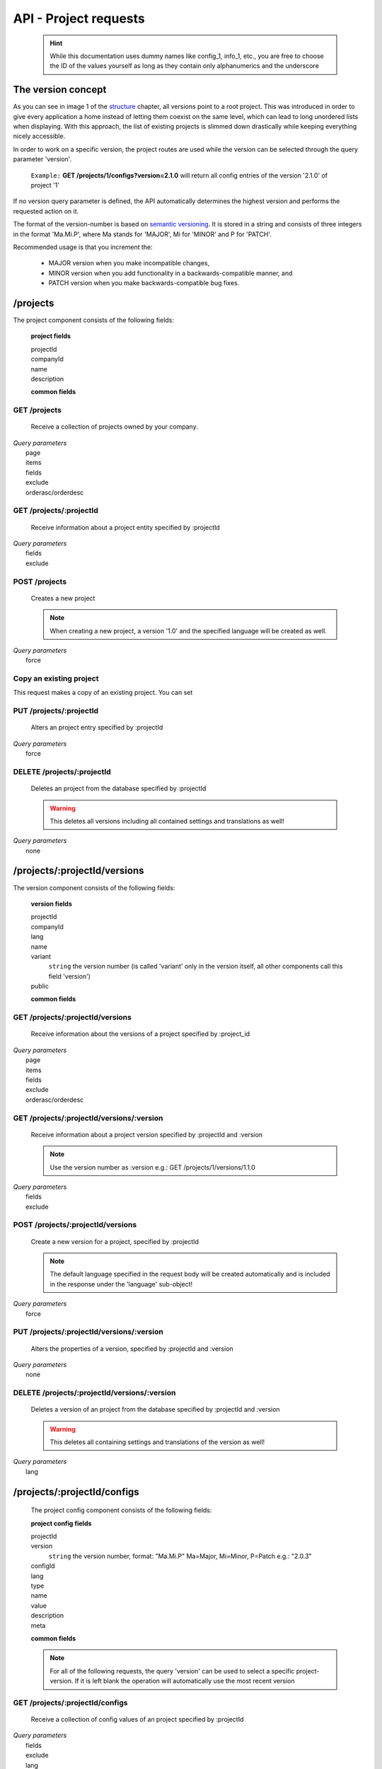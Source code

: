 API - Project requests
======================

    .. Hint:: While this documentation uses dummy names like config_1, info_1, etc., you are free to choose the ID of the values yourself as long as they contain only alphanumerics and the underscore

The version concept
-------------------

As you can see in image 1 of the structure_ chapter, all versions point to a root project. This was introduced in order to
give every application a home instead of letting them coexist on the same level, which can lead to long unordered lists when displaying.
With this approach, the list of existing projects is slimmed down drastically while keeping everything nicely accessible.

In order to work on a specific version, the project routes are used while the version can be selected through the query parameter 'version'.

    ``Example:`` **GET /projects/1/configs?version=2.1.0** will return all config entries of the version '2.1.0' of project '1'

If no version query parameter is defined, the API automatically determines the highest version and performs the requested action on it.

The format of the version-number is based on `semantic versioning`_. It is stored in a string and consists of three integers in the format
'Ma.Mi.P', where Ma stands for 'MAJOR', Mi for 'MINOR' and P for 'PATCH'.

Recommended usage is that you increment the:

    - MAJOR version when you make incompatible changes,
    - MINOR version when you add functionality in a backwards-compatible manner, and
    - PATCH version when you make backwards-compatible bug fixes.

.. _structure: ../api/040-structure.html#an-example
.. _semantic versioning: http://semver.org/

/projects
---------

The project component consists of the following fields:

    **project fields**

    projectId
        .. include:: /partials/uniqueId.rst
    companyId
        .. include:: /partials/companyId.rst
    name
        .. include:: /partials/name.rst
    description
        .. include:: /partials/description.rst

    **common fields**

    .. include:: /partials/common_all.rst

GET /projects
~~~~~~~~~~~~~

    Receive a collection of projects owned by your company.

|   *Query parameters*
|       page
|       items
|       fields
|       exclude
|       orderasc/orderdesc

.. http:response:: Example response body

    .. sourcecode:: js

        {
          "_links": {
            "next": {
              "href": "http://my.app-arena.com/api/v2/projects?page=2"
            },
            "self": {
              "href": "http://my.app-arena.com/api/v2/projects"
            }
          },
          "_embedded": {
            "data": {
              "1": {
                "projectId": 1,
                "name": "Project_1",
                "description": "This is a project description",
                "companyId": 1,
                "_links": {
                  "project": {
                    "href": "http://my.app-arena.com/api/v2/projects/1"
                  },
                  "company": {
                    "href": "http://my.app-arena.com/api/v2/companies/1"
                  }
                }
              },
              "2": {
                "projectId": 2,
                        .
                        .
                        .
              },
                .
                .
                .
              "N":{
                        .
                        .
                        .
              }
            }
          },
          "total_items": 100,
          "page_size": 20,
          "page_count": 5,
          "page_number": 1
        }

GET /projects/:projectId
~~~~~~~~~~~~~~~~~~~~~~~~

    Receive information about a project entity specified by :projectId

|   *Query parameters*
|       fields
|       exclude

.. http:response:: Example response body

    .. sourcecode:: js

        {
          "_embedded": {
            "data": {
              "projectId": 1,
              "name": "Project_1 name",
              "description": "This is s project description",
              "companyId": 1,
              "_links": {
                "project": {
                  "href": "http://my.app-arena.com/api/v2/projects/1"
                },
                "company": {
                  "href": "http://my.app-arena.com/api/v2/companies/1"
                }
              }
            }
          }
        }

POST /projects
~~~~~~~~~~~~~~

    Creates a new project

    .. Note:: When creating a new project, a version '1.0' and the specified language will be created as well.

|   *Query parameters*
|       force

.. http:response:: Example request body

    .. sourcecode:: js

        {
            "name"      : "new project",
            "lang"      : "de_DE"
        }

.. http:response:: Example response body

    .. sourcecode:: js

        {
          "status": 201,
          "data": {
            "projectId": 2,
            "companyId": 1,
            "name": "new project",
            "description": null,
            "version": {
              "projectId": 1,
              "version": "1.1.0"
              "projectId": 2,
              "companyId": 1,
              "name": "autogenerated initial version of project 'new project'.",
              "lang": "de_DE",
              "variant": 1,
              "public": false,
              "language": {
                "projectId": 1,
                "version": "1.1.0"
                "lang": "de_DE",
              }
            }
          }
        }

    .. Tip:: You can change the name of the initial version with a PUT request to /projects/:projectId/versions/1.0

    **Required data**

    name
        .. include:: /partials/name.rst
    lang
        .. include:: /partials/lang.rst

        sets the default language of the initial project version and makes the language available to all connected templates/apps

    **Optional data**

    companyId
        .. include:: /partials/companyId.rst
    description
        .. include:: /partials/description.rst

Copy an existing project
~~~~~~~~~~~~~~~~~~~~~~~~

This request makes a copy of an existing project. You can set

.. http:response:: POST /projects

.. http:response:: Example request body

    .. sourcecode:: js

        {
            "copyFrom"  : 1,
            "version"   : "1.0.0"
        }

.. http:response:: Example response body

    .. sourcecode:: js

        {
          "status": 201,
          "data": {
            "projectId": 2,
            "companyId": 1,
            "name": "dummy project [copy]",
            "description": null
          }
        }

    **Required data**

    copyFrom
        ``string``  specifies the project which is to be copied
    version
        ``string``
            "all"                   copies all existing versions of the project
            "latest"                copies the most recent version of the project
            "X.Y.Z"                 copies the specified version of the project
            ["A.B.C","X.Y.Z",...]   copies all the declared versions of the project

    **Optional data**

    companyId
        ``integer`` defines a different company than your own as owner of the newly created template
    name
        ``string``  defines the name of the new project. If not specified, the name of the original project with an additional "[copy]" string is used
    description
        ``string``  describe the newly created project

PUT /projects/:projectId
~~~~~~~~~~~~~~~~~~~~~~~~

    Alters an project entry specified by :projectId

|   *Query parameters*
|       force

.. http:response:: Example request body

    .. sourcecode:: js

        {
            "name":         "new project name",
            "description":  "This is a new project description"
        }

.. http:response:: Example response body

    .. sourcecode:: js

        {
          "status": 200,
          "data": {
            "projectId": 2,
            "companyId": 1,
            "name": "new project name",
            "description": "This is a new project description"
          }
        }

    **modifiable parameters**

    name
        .. include:: /partials/name.rst
    companyId
        .. include:: /partials/companyId.rst
    description
        .. include:: /partials/description.rst

DELETE /projects/:projectId
~~~~~~~~~~~~~~~~~~~~~~~~~~~

    Deletes an project from the database specified by :projectId

    .. Warning:: This deletes all versions including all contained settings and translations as well!

|   *Query parameters*
|       none

.. http:response:: Example response body

    .. sourcecode:: js

        {
          "status": 200,
          "message": "Project '2' deleted."
        }

/projects/:projectId/versions
-----------------------------

The version component consists of the following fields:

    **version fields**

    projectId
        .. include:: /partials/uniqueId.rst
    companyId
        .. include:: /partials/companyId.rst
    lang
        .. include:: /partials/lang.rst
    name
        .. include:: /partials/name.rst
    variant
        ``string``  the version number (is called 'variant' only in the version itself, all other components call this field 'version')
    public
        .. include:: /partials/public.rst

    **common fields**

    .. include:: /partials/common_all.rst

GET /projects/:projectId/versions
~~~~~~~~~~~~~~~~~~~~~~~~~~~~~~~~~

    Receive information about the versions of a project specified by :project_id

|   *Query parameters*
|       page
|       items
|       fields
|       exclude
|       orderasc/orderdesc

.. http:response:: Example response body

    .. sourcecode:: js

        {
          "_links": {
            "self": {
              "href": "http://my.app-arena.com/api/v2/projects/1/versions"
            },
            "next": {
              "href": "http://my.app-arena.com/api/v2/projects/1/versions?page=2"
            },
          },
          "_embedded": {
            "data": {
              "1.0.0": {
                "projectId": 1,
                "name": "project version 1.0.0",
                "variant": "1.0.0",
                "public": false,
                "lang": "de_DE",
                "companyId": 1,
                "projectId": 1,
                "_links": {
                  "version": {
                    "href": "http://my.app-arena.com/api/v2/projects/1/versions/1.0"
                  },
                  "company": {
                    "href": "http://my.app-arena.com/api/v2/companies/1"
                  },
                  "project": {
                    "href": "http://my.app-arena.com/api/v2/projects/1"
                  }
                }
              },
              "1.1.0": {
                "projectId": 2,
                "version": "1.1.0",
                        .
                        .
                        .
              },
                .
                .
                .
              "M.m.P": {
                        .
                        .
                        .
              }
            }
          },
          "total_items": 10,
          "page_size": 5,
          "page_count": 1,
          "page_number": 1
        }

GET /projects/:projectId/versions/:version
~~~~~~~~~~~~~~~~~~~~~~~~~~~~~~~~~~~~~~~~~~

    Receive information about a project version specified by :projectId and :version

    .. Note:: Use the version number as :version e.g.: GET /projects/1/versions/1.1.0

|   *Query parameters*
|       fields
|       exclude

.. http:response:: Example response body

    .. sourcecode:: js

        {
          "_embedded": {
            "data": {
              "name": "project version 1.1.0",
              "variant": "1.1.0",
              "public": false,
              "lang": "de_DE",
              "companyId": 1,
              "projectId": 1,
              "_links": {
                "version": {
                  "href": "http://my.app-arena.com/api/v2/projects/1/versions/1.1"
                },
                "company": {
                  "href": "http://my.app-arena.com/api/v2/companies/1"
                },
                "project": {
                  "href": "http://my.app-arena.com/api/v2/projects/1"
                }
              }
            }
          }
        }

POST /projects/:projectId/versions
~~~~~~~~~~~~~~~~~~~~~~~~~~~~~~~~~~

    Create a new version for a project, specified by :projectId

    .. Note:: The default language specified in the request body will be created automatically and is included in the response under the 'language' sub-object!

|   *Query parameters*
|       force

.. http:response:: Example request body

    .. sourcecode:: js

        {
            "name"      : "new project version",
            "lang"      : "de_DE"
        }

.. http:response:: Example response body

    .. sourcecode:: js

        {
          "status": 200,
          "data": {
            "projectId": 1,
            "companyId": 1,
            "name": "new project version",
            "lang": "de_DE",
            "variant": "1.2.0",
            "public": false,
            "language": {
              "projectId": 3,
              "version": "1.2.0"
              "lang": "de_DE",
            }
          }
        }

    **Required data**

    name
        .. include:: /partials/name.rst
    lang
        .. include:: /partials/lang.rst

    **Optional data**

    variant
        ``string`` the version number (is called 'variant' only in the version itself, all other components call this field 'version')
    public
        .. include:: /partials/public.rst

PUT /projects/:projectId/versions/:version
~~~~~~~~~~~~~~~~~~~~~~~~~~~~~~~~~~~~~~~~~~

    Alters the properties of a version, specified by :projectId and :version

|   *Query parameters*
|       none

.. http:response:: Example request body

    .. sourcecode:: js

        {
            "name"      : "new version name"
        }

.. http:response:: Example response body

    .. sourcecode:: js

        {
          "status": 200,
          "data": {
            "projectId": 1,
            "companyId": 1,
            "name": "new version name",
            "lang": "de_DE",
            "variant": "1.2.0",
            "public": false
          }
        }

    **modifiable parameters**

    name
        .. include:: /partials/name.rst
    public
        .. include:: /partials/public.rst

DELETE /projects/:projectId/versions/:version
~~~~~~~~~~~~~~~~~~~~~~~~~~~~~~~~~~~~~~~~~~~~~

    Deletes a version of an project from the database specified by :projectId and :version

    .. Warning:: This deletes all containing settings and translations of the version as well!

|   *Query parameters*
|       lang

.. http:response:: Example response body

    .. sourcecode:: js

        {
          "status": 200,
          "message": "Version '111' deleted."
        }

/projects/:projectId/configs
----------------------------

    The project config component consists of the following fields:

    **project config fields**

    projectId
        .. include:: /partials/uniqueId.rst
    version
        ``string`` the version number, format: "Ma.Mi.P" Ma=Major, Mi=Minor, P=Patch e.g.: "2.0.3"
    configId
        .. include:: /partials/identifier.rst
    lang
        .. include:: /partials/lang.rst
    type
        .. include:: /partials/type.rst
    name
        .. include:: /partials/name.rst
    value
        .. include:: /partials/value.rst
    description
        .. include:: /partials/description.rst
    meta
        .. include:: /partials/meta.rst

    **common fields**

    .. include:: /partials/common_revision.rst

    .. Note:: For all of the following requests, the query 'version' can be used to select a specific project-version. If it is left blank the operation will automatically use the most recent version

GET /projects/:projectId/configs
~~~~~~~~~~~~~~~~~~~~~~~~~~~~~~~~

    Receive a collection of config values of an project specified by :projectId

|   *Query parameters*
|       fields
|       exclude
|       lang
|       version

.. http:response:: Example response body

    .. sourcecode:: js

        {
          "_links": {
            "self": {
              "href": "http://my.app-arena.com/api/v2/projects/1/configs"
            }
          },
          "_embedded": {
            "data": {
              "config_1": {
                "configId": "config_1",
                "lang": "de_DE",
                "revision": 0,
                "type": "input",
                "name": "project config_1 name",
                "value": "some_value",
                "meta": {"meta_key":{"meta_inner":"meta_inner_value"}},
                "description": "This is a config value description",
                "projectId": 1,
                "version": "1.1.0"
                "_links": {
                  "version": {
                    "href": "http://my.app-arena.com/api/v2/projects/1/versions/1.0"
                  }
                }
              },
              "config_2": {
                "configId": "config_2",
                        .
                        .
                        .
              },
                .
                .
                .
              "config_N": {
                        .
                        .
                        .
              }
            }
          }
        }

GET /projects/:projectId/configs/:configId
~~~~~~~~~~~~~~~~~~~~~~~~~~~~~~~~~~~~~~~~~~

    Receive the information of a config value entity of a project specified by :templateId and :configId

|   *Query parameters*
|       fields
|       exclude
|       lang

.. http:response:: Example response body

    .. sourcecode:: js

        {
          "_embedded": {
            "data": {
              "configId": "bla",
              "lang": "de_DE",
              "revision": 0,
              "type": "input",
              "name": "bla",
              "value": "lala",
              "meta": null,
              "description": null,
              "projectId": 1,
              "version": "1.1.0",
              "_links": {
                "version": {
                  "href": "http://my.app-arena.com/api/v2/projects/111/versions/384"
                }
              }
            }
          }
        }

POST /projects/:projectId/configs
~~~~~~~~~~~~~~~~~~~~~~~~~~~~~~~~~

    Creates a new config value

|   *Query parameters*
|       force

.. http:response:: Example request body

    .. sourcecode:: js

        {
            "name"      : "new config",
            "configId"  : "text_content",
            "type"      : "input"
        }

.. http:response:: Example response body

    .. sourcecode:: js

        {
          "status": 201,
          "data": {
            "projectId": 1,
            "version": "1.1.0"
            "configId": "text_content",
            "lang": "de_DE",
            "type": "input",
            "name": "new config",
            "value": null,
            "description": null,
            "meta": null,
            "revision": 0
          }
        }

    **Required data**

    name
        .. include:: /partials/name.rst
    configId
        .. include:: /partials/identifier.rst
    type
        .. include:: /partials/type.rst

    **Optional data**

    value
        .. include:: /partials/put_value.rst
    description
        .. include:: /partials/description.rst
    meta
        .. include:: /partials/meta.rst
    lang
        .. include:: /partials/lang.rst


PUT /projects/:projectId/configs/:configId
~~~~~~~~~~~~~~~~~~~~~~~~~~~~~~~~~~~~~~~~~~

    Alters the properties of a project config entry specified by :projectId and :configId

|   *Query parameters*
|       lang
|       version

.. http:response:: Example request body

    .. sourcecode:: js

        {
            "name":         "new config name",
            "meta_example": "meta_content",
        }

.. http:response:: Example response body

    .. sourcecode:: js

        {
          "status": 200,
          "data": {
            "projectId": 1,
            "version": "1.1.0"
            "configId": "config_1",
            "lang": "de_DE",
            "type": "input",
            "name": "new config name",
            "value": "some_value",
            "description": null,
            "meta": "{\"meta_example\":\"meta_content\"}",
            "revision": 2
          }
        }

    **modifiable parameters**

    description
        .. include:: /partials/description.rst
    name
        .. include:: /partials/name.rst
    value
        .. include:: /partials/value.rst
    meta
        .. include:: /partials/meta.rst

DELETE /projects/:projectId/configs/:configId
~~~~~~~~~~~~~~~~~~~~~~~~~~~~~~~~~~~~~~~~~~~~~

    Deletes a config entry of an project from the database specified by :projectId and :configId

|   *Query parameters*
|       lang

.. http:response:: Example response body

    .. sourcecode:: js

        {
          "status": 200,
          "message": "Config 'config_1' in project '1' deleted."
        }

/projects/:projectId/infos
--------------------------

The project info component consists of the following fields:

    **project info fields**

    projectId
        .. include:: /partials/uniqueId.rst
    version
        ``string`` the version number, format: "Ma.Mi.P" Ma=Major, Mi=Minor, P=Patch e.g.: "2.0.3"
    info_id
        .. include:: /partials/identifier.rst
    lang
        .. include:: /partials/lang.rst
    value
        .. include:: /partials/value.rst
    meta
        .. include:: /partials/meta.rst

    **common fields**

    .. include:: /partials/common_revision.rst

GET /projects/:projectId/infos
~~~~~~~~~~~~~~~~~~~~~~~~~~~~~~

    Receive the collection of info values of a project specified by :projectId

|   *Query parameters*
|       fields
|       exclude
|       lang

.. http:response:: Example response body

    .. sourcecode:: js

        {
          "_links": {
            "self": {
              "href": "http://my.app-arena.com/api/v2/projects/1/infos"
            }
          },
          "_embedded": {
            "data": {
              "info_1": {
                "infoId": "info_1",
                "lang": "de_DE",
                "revision": 1,
                "value": "some_value",
                "projectId": 1,
                "version": "1.1.0"
                "meta": null,
                "_links": {
                  "version": {
                    "href": "http://my.app-arena.com/api/v2/projects/1/versions/1.0"
                  }
                }
              },
              "info_2": {
                "infoId": "info_2",
                        .
                        .
                        .
              },
                .
                .
                .
              "info_N": {
                        .
                        .
                        .
              }
            }
          }
        }

GET /projects/:projectId/infos/:infoId
~~~~~~~~~~~~~~~~~~~~~~~~~~~~~~~~~~~~~~

    Receive the information of an info entity of an project specified by :projectId and :infoId

|   *Query parameters*
|       fields
|       exclude
|       lang

.. http:response:: Example response body

    .. sourcecode:: js

        {
          "_embedded": {
            "data": {
              "infoId": "info_1",
              "lang": "de_DE",
              "revision": 1,
              "value": "some_value",
              "projectId": 1,
              "version": "1.1.0",
              "meta": {
                "type": "string"
              },
              "_links": {
                "version": {
                  "href": "http://my.app-arena.com/api/v2/projects/1/versions/1.0"
                }
              }
            }
          }
        }

POST /projects/:projectId/infos
~~~~~~~~~~~~~~~~~~~~~~~~~~~~~~~

    Creates a new info entry

|   *Query parameters*
|       force

.. http:response:: Example request body

    .. sourcecode:: js

        {
            "name"      : "new info name",
            "infoId"    : "new info",
            "lang"      : "de_DE",
            "metakey"   : "metavalue"
        }

.. http:response:: Example response body

    .. sourcecode:: js

        {
          "status": 200,
          "data": {
            "projectId": 1,
            "version": "1.1.0"
            "infoId": "new info",
            "lang": "de_DE",
            "value": null,
            "meta": {"metakey": "metavalue"},
            "revision": 0
          }
        }

    **Required data**

    infoId
        .. include:: /partials/identifier.rst

    **Optional data**

    value
        .. include:: /partials/put_value.rst
    meta
        .. include:: /partials/meta.rst
    lang
        .. include:: /partials/lang.rst

PUT /projects/:projectId/infos/:infoId
~~~~~~~~~~~~~~~~~~~~~~~~~~~~~~~~~~~~~~

    Alter a info value for an project specified by :projectId and :infoId

|   *Query parameters*
|       lang

.. http:response:: Example request body

    .. sourcecode:: js

        {
            "value":   "new value"
        }

.. http:response:: Example response body

    .. sourcecode:: js

        {
          "status": 200,
          "data": {
            "projectId": 1,
            "version": "1.1.0"
            "infoId": "info_1",
            "lang": "de_DE",
            "value": "new value",
            "meta": "{\"type\":\"string\"}",
            "revision": 2
          }
        }

    **modifiable parameters**

    value
        .. include:: /partials/put_value.rst
    meta
        .. include:: /partials/meta.rst

DELETE /projects/:projectId/infos/:infoId
~~~~~~~~~~~~~~~~~~~~~~~~~~~~~~~~~~~~~~~~~

    Deletes a info value of an project from the database specified by :projectId and :infoId

|   *Query parameters*
|       lang

.. http:response:: Example response body

    .. sourcecode:: js

        {
          "status": 200,
          "message": "Info 'info_1' in project '1' deleted."
        }

/projects/:projectId/languages
------------------------------

The project language component consists of the following fields:

    **project language fields**

    projectId
        .. include:: /partials/uniqeId.rst
    version
        ``string`` the version number, format: "Ma.Mi.P" Ma=Major, Mi=Minor, P=Patch e.g.: "2.0.3"
    lang
        .. include:: /partials/lang.rst

    **common fields**

    .. include:: /partials/common_all.rst

GET /projects/:projectId/languages
~~~~~~~~~~~~~~~~~~~~~~~~~~~~~~~~~~

    Receive information about the available languages specified by :projectId

|   *Query parameters*
|       none

.. http:response:: Example response body

    .. sourcecode:: js

        {
          "available": {
            "de_DE": {
              "lang": "de_DE",
              "projectId": 1,
              "version": "1.1.0"
            }
          }
        }

POST /projects/:projectId/languages
~~~~~~~~~~~~~~~~~~~~~~~~~~~~~~~~~~~

    Activate a language in an project specified by :projectId and :lang

|   *Query parameters*
|       none

.. http:response:: Example request body

    .. sourcecode:: js

        {
            "lang"  : "en_US"
        }

.. http:response:: Example response body

    .. sourcecode:: js

        {
          "status": 201,
          "data": {
            "projectId": 1,
            "version": "1.1.0"
            "lang": "en_US"
          }
        }

    **required data**

    lang
        .. include:: /partials/lang.rst

/projects/:projectId/translations
---------------------------------

The template translation component consists of the following fields:

    **template translation fields**

    translationId
        .. include:: /partials/identifier.rst
    version
        ``string`` the version number, format: "Ma.Mi.P" Ma=Major, Mi=Minor, P=Patch e.g.: "2.0.3"
    lang
        .. include:: /partials/lang.rst
    projectId
        .. include:: /partials/uniqueId.rst
    translated
        .. include:: /partials/translated.rst
    translation
        .. include:: /partials/translation.rst
    pluralized
        .. include:: /partials/pluralized.rst
    translationPluralized
        .. include:: /partials/translationPluralized.rst

    **common fields**

    .. include:: /partials/common_revision.rst

GET /projects/:projectId/translations
~~~~~~~~~~~~~~~~~~~~~~~~~~~~~~~~~~~~~

    Receive translations of a project specified by :projectId

|   *Query parameters*
|       lang
|       fields
|       exclude
|       orderasc/orderdesc

.. http:response:: Example response body

    .. sourcecode:: js

        {
          "_links": {
            "self": {
              "href": "http://my-app-arena.com/api/v2/projects/1/translations"
            }
          },
          "_embedded": {
            "data": {
              "translation_1": {
                "translationId": "translation_1",
                "lang": "de_DE",
                "revision": 0,
                "translation": "This is a translated text",
                "translated": true,
                "translationPluralized": null,
                "pluralized": false,
                "projectId": 1,
                "version": "1.1.0"
                "_links": {
                  "version": {
                    "href": "http://my-app-arena.com/api/v2/projects/1/versions/1.0"
                  }
                }
              },
              "translation_2": {
                "translationId": "translation_2",
                            .
                            .
                            .
              },
                .
                .
                .
              "translation_N": {
                            .
                            .
                            .
              }
            }
          }
        }

PUT /projects/:projectId/translations/:translationId
~~~~~~~~~~~~~~~~~~~~~~~~~~~~~~~~~~~~~~~~~~~~~~~~~~~~

    Change a translation for a project specified by :projectId and :infoId

|   *Query parameters*
|       lang

.. http:response:: Example request body

    .. sourcecode:: js

        {
            "translation":  "new translation"
        }

.. http:response:: Example response body

    .. sourcecode:: js

        {
          "status": 200,
          "data": {
            "translationId": "translation_1",
            "lang": "de_DE",
            "projectId": 1,
            "version": "1.1.0"
            "translated": true,
            "translation": "new translation",
            "translationPluralized": null,
            "pluralized": false,
            "revision": 1
          }
        }

    **modifiable parameters**

    translation
        .. include:: /partials/translation.rst
    translated
        .. include:: /partials/translated.rst
    translationPluralized
        .. include:: /partials/translationPluralized.rst
    pluralized
        .. include:: /partials/pluralized.rst

DELETE /projects/:projectId/translations/:translationId
~~~~~~~~~~~~~~~~~~~~~~~~~~~~~~~~~~~~~~~~~~~~~~~~~~~~~~~

    Deletes a translation of a project specified by :projectId and :infoId

|   *Query parameters*
|       lang

.. http:response:: Example response body

    .. sourcecode:: js

        {
          "status": 200,
          "message": "Translation 'translation_1' in project '1' deleted."
        }

.. _code: https://en.wikipedia.org/wiki/ISO_3166-1_alpha-2